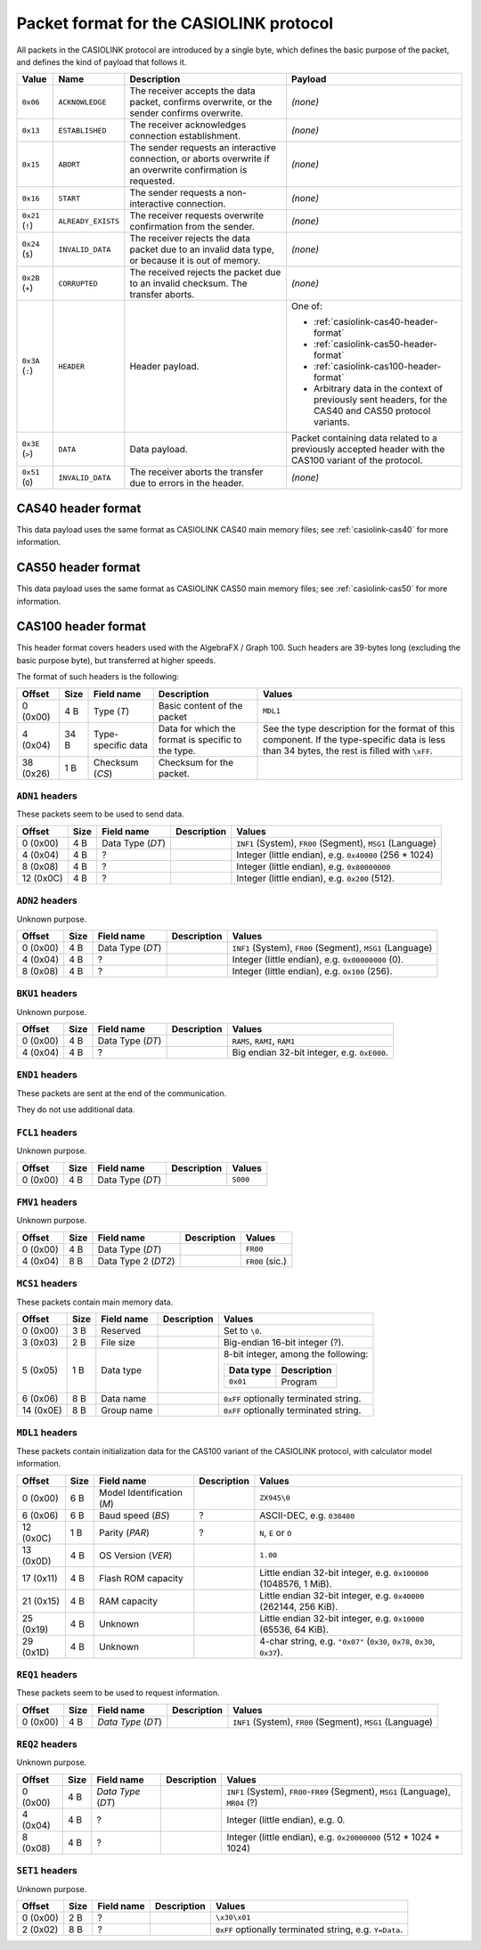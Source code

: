 .. _casiolink-packet-format:

Packet format for the CASIOLINK protocol
========================================

All packets in the CASIOLINK protocol are introduced by a single byte, which
defines the basic purpose of the packet, and defines the kind of payload that
follows it.

.. list-table::
    :header-rows: 1

    * - Value
      - Name
      - Description
      - Payload
    * - ``0x06``
      - ``ACKNOWLEDGE``
      - The receiver accepts the data packet, confirms overwrite, or the
        sender confirms overwrite.
      - *(none)*
    * - ``0x13``
      - ``ESTABLISHED``
      - The receiver acknowledges connection establishment.
      - *(none)*
    * - ``0x15``
      - ``ABORT``
      - The sender requests an interactive connection, or aborts overwrite
        if an overwrite confirmation is requested.
      - *(none)*
    * - ``0x16``
      - ``START``
      - The sender requests a non-interactive connection.
      - *(none)*
    * - ``0x21`` (``!``)
      - ``ALREADY_EXISTS``
      - The receiver requests overwrite confirmation from the sender.
      - *(none)*
    * - ``0x24`` (``$``)
      - ``INVALID_DATA``
      - The receiver rejects the data packet due to an invalid data type,
        or because it is out of memory.
      - *(none)*
    * - ``0x2B`` (``+``)
      - ``CORRUPTED``
      - The received rejects the packet due to an invalid checksum.
        The transfer aborts.
      - *(none)*
    * - ``0x3A`` (``:``)
      - ``HEADER``
      - Header payload.
      - One of:

        * :ref:`casiolink-cas40-header-format`
        * :ref:`casiolink-cas50-header-format`
        * :ref:`casiolink-cas100-header-format`
        * Arbitrary data in the context of previously sent headers, for the
          CAS40 and CAS50 protocol variants.
    * - ``0x3E`` (``>``)
      - ``DATA``
      - Data payload.
      - Packet containing data related to a previously accepted header
        with the CAS100 variant of the protocol.
    * - ``0x51`` (``Q``)
      - ``INVALID_DATA``
      - The receiver aborts the transfer due to errors in the header.
      - *(none)*

.. _casiolink-cas40-header-format:

CAS40 header format
-------------------

This data payload uses the same format as CASIOLINK CAS40 main memory files;
see :ref:`casiolink-cas40` for more information.

.. _casiolink-cas50-header-format:

CAS50 header format
-------------------

This data payload uses the same format as CASIOLINK CAS50 main memory files;
see :ref:`casiolink-cas50` for more information.

.. _casiolink-cas100-header-format:

CAS100 header format
--------------------

This header format covers headers used with the AlgebraFX / Graph 100.
Such headers are 39-bytes long (excluding the basic purpose byte), but
transferred at higher speeds.

The format of such headers is the following:

.. list-table::
    :header-rows: 1

    * - Offset
      - Size
      - Field name
      - Description
      - Values
    * - 0 (0x00)
      - 4 B
      - Type (*T*)
      - Basic content of the packet
      - ``MDL1``
    * - 4 (0x04)
      - 34 B
      - Type-specific data
      - Data for which the format is specific to the type.
      - See the type description for the format of this component.
        If the type-specific data is less than 34 bytes, the rest is filled
        with ``\xFF``.
    * - 38 (0x26)
      - 1 B
      - Checksum (*CS*)
      - Checksum for the packet.
      -

.. _casiolink-cas100-adn1:

``ADN1`` headers
~~~~~~~~~~~~~~~~

These packets seem to be used to send data.

.. list-table::
    :header-rows: 1

    * - Offset
      - Size
      - Field name
      - Description
      - Values
    * - 0 (0x00)
      - 4 B
      - Data Type (*DT*)
      -
      - ``INF1`` (System), ``FR00`` (Segment), ``MSG1`` (Language)
    * - 4 (0x04)
      - 4 B
      - ?
      -
      - Integer (little endian), e.g. ``0x40000`` (256 * 1024)
    * - 8 (0x08)
      - 4 B
      - ?
      -
      - Integer (little endian), e.g. ``0x80000000``
    * - 12 (0x0C)
      - 4 B
      - ?
      -
      - Integer (little endian), e.g. ``0x200`` (512).

.. _casiolink-cas100-adn2:

``ADN2`` headers
~~~~~~~~~~~~~~~~

Unknown purpose.

.. list-table::
    :header-rows: 1

    * - Offset
      - Size
      - Field name
      - Description
      - Values
    * - 0 (0x00)
      - 4 B
      - Data Type (*DT*)
      -
      - ``INF1`` (System), ``FR00`` (Segment), ``MSG1`` (Language)
    * - 4 (0x04)
      - 4 B
      - ?
      -
      - Integer (little endian), e.g. ``0x00000000`` (0).
    * - 8 (0x08)
      - 4 B
      - ?
      -
      - Integer (little endian), e.g. ``0x100`` (256).

.. _casiolink-cas100-bku1:

``BKU1`` headers
~~~~~~~~~~~~~~~~

Unknown purpose.

.. list-table::
    :header-rows: 1

    * - Offset
      - Size
      - Field name
      - Description
      - Values
    * - 0 (0x00)
      - 4 B
      - Data Type (*DT*)
      -
      - ``RAMS``, ``RAMI``, ``RAM1``
    * - 4 (0x04)
      - 4 B
      - ?
      -
      - Big endian 32-bit integer, e.g. ``0xE000``.

.. _casiolink-cas100-end1:

``END1`` headers
~~~~~~~~~~~~~~~~

These packets are sent at the end of the communication.

They do not use additional data.

.. _casiolink-cas100-fcl1:

``FCL1`` headers
~~~~~~~~~~~~~~~~

Unknown purpose.

.. list-table::
    :header-rows: 1

    * - Offset
      - Size
      - Field name
      - Description
      - Values
    * - 0 (0x00)
      - 4 B
      - Data Type (*DT*)
      -
      - ``S000``

.. _casiolink-cas100-fmv1:

``FMV1`` headers
~~~~~~~~~~~~~~~~

Unknown purpose.

.. list-table::
    :header-rows: 1

    * - Offset
      - Size
      - Field name
      - Description
      - Values
    * - 0 (0x00)
      - 4 B
      - Data Type (*DT*)
      -
      - ``FR00``
    * - 4 (0x04)
      - 8 B
      - Data Type 2 (*DT2*)
      -
      - ``FR00`` (sic.)

.. _casiolink-cas100-mcs1:

``MCS1`` headers
~~~~~~~~~~~~~~~~

These packets contain main memory data.

.. list-table::
    :header-rows: 1

    * - Offset
      - Size
      - Field name
      - Description
      - Values
    * - 0 (0x00)
      - 3 B
      - Reserved
      -
      - Set to ``\0``.
    * - 3 (0x03)
      - 2 B
      - File size
      -
      - Big-endian 16-bit integer (?).
    * - 5 (0x05)
      - 1 B
      - Data type
      -
      - 8-bit integer, among the following:

        .. list-table::
            :header-rows: 1

            * - Data type
              - Description
            * - ``0x01``
              - Program
    * - 6 (0x06)
      - 8 B
      - Data name
      -
      - ``0xFF`` optionally terminated string.
    * - 14 (0x0E)
      - 8 B
      - Group name
      -
      - ``0xFF`` optionally terminated string.

.. _casiolink-cas100-mdl1:

``MDL1`` headers
~~~~~~~~~~~~~~~~

These packets contain initialization data for the CAS100 variant of the
CASIOLINK protocol, with calculator model information.

.. list-table::
    :header-rows: 1

    * - Offset
      - Size
      - Field name
      - Description
      - Values
    * - 0 (0x00)
      - 6 B
      - Model Identification (*M*)
      -
      - ``ZX945\0``
    * - 6 (0x06)
      - 6 B
      - Baud speed (*BS*)
      - ?
      - ASCII-DEC, e.g. ``038400``
    * - 12 (0x0C)
      - 1 B
      - Parity (*PAR*)
      - ?
      - ``N``, ``E`` or ``O``
    * - 13 (0x0D)
      - 4 B
      - OS Version (*VER*)
      -
      - ``1.00``
    * - 17 (0x11)
      - 4 B
      - Flash ROM capacity
      -
      - Little endian 32-bit integer, e.g. ``0x100000`` (1048576, 1 MiB).
    * - 21 (0x15)
      - 4 B
      - RAM capacity
      -
      - Little endian 32-bit integer, e.g. ``0x40000`` (262144, 256 KiB).
    * - 25 (0x19)
      - 4 B
      - Unknown
      -
      - Little endian 32-bit integer, e.g. ``0x10000`` (65536, 64 KiB).
    * - 29 (0x1D)
      - 4 B
      - Unknown
      -
      - 4-char string, e.g. ``"0x07"`` (``0x30``, ``0x78``, ``0x30``,
        ``0x37``).

.. _casiolink-cas100-req1:

``REQ1`` headers
~~~~~~~~~~~~~~~~

These packets seem to be used to request information.

.. list-table::
    :header-rows: 1

    * - Offset
      - Size
      - Field name
      - Description
      - Values
    * - 0 (0x00)
      - 4 B
      - *Data Type* (*DT*)
      -
      - ``INF1`` (System), ``FR00`` (Segment), ``MSG1`` (Language)

.. _casiolink-cas100-req2:

``REQ2`` headers
~~~~~~~~~~~~~~~~

Unknown purpose.

.. list-table::
    :header-rows: 1

    * - Offset
      - Size
      - Field name
      - Description
      - Values
    * - 0 (0x00)
      - 4 B
      - *Data Type* (*DT*)
      -
      - ``INF1`` (System), ``FR00``-``FR09`` (Segment), ``MSG1`` (Language),
        ``MR04`` (?)
    * - 4 (0x04)
      - 4 B
      - ?
      -
      - Integer (little endian), e.g. 0.
    * - 8 (0x08)
      - 4 B
      - ?
      -
      - Integer (little endian), e.g. ``0x20000000`` (512 * 1024 * 1024)

.. _casiolink-cas100-set1:

``SET1`` headers
~~~~~~~~~~~~~~~~

Unknown purpose.

.. list-table::
    :header-rows: 1

    * - Offset
      - Size
      - Field name
      - Description
      - Values
    * - 0 (0x00)
      - 2 B
      - ?
      -
      - ``\x30\x01``
    * - 2 (0x02)
      - 8 B
      - ?
      -
      - ``0xFF`` optionally terminated string, e.g. ``Y=Data``.

